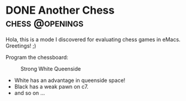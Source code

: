 #+hugo_base_dir: ../

* DONE Another Chess :chess:@openings:
CLOSED: [2023-05-19 Fri 20:42]
:PROPERTIES:
:EXPORT_FILE_NAME: my chess
:END:
Hola, this is a mode I discovered for evaluating chess games in eMacs.
Greetings! ;)

Program the chessboard:
#+begin_src chess :file startpos.svg :notation fen :exports raw
1.d4 Nf6 2.c4 e6 3.Nc3 Bb4 4.e3 b6 5.Bd3 Bb7 6.Nf3 0-0 7.0-0 d5 8.a3 Bd6
9.cxd5 exd5 10.b4 Nbd7 11. b5 Ne4 12.Bb2 Re8 13.a4 Re6 14.Ne2 a5

#+end_src

#+CAPTION: Strong White Queenside
#+ATTR_HTML: :title queenside :align center :width 200px
[[./startpos.svg]]

- White has an advantage in queenside space!
- Black has a weak pawn on c7.
- and so on ...
